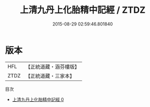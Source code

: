 #+TITLE: 上清九丹上化胎精中記經 / ZTDZ

#+DATE: 2015-08-29 02:59:46.801840
* 版本
 |       HFL|【正統道藏・涵芬樓版】|
 |      ZTDZ|【正統道藏・三家本】|
目次
 - [[file:KR5g0191_000.txt][上清九丹上化胎精中記經 0]]
